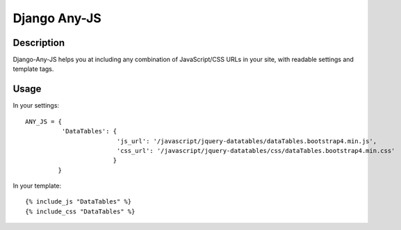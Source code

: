 Django Any-JS
=============

Description
-----------

Django-Any-JS helps you at including any combination of JavaScript/CSS
URLs in your site, with readable settings and template tags.

Usage
-----

In your settings:

::

    ANY_JS = {
              'DataTables': {
                             'js_url': '/javascript/jquery-datatables/dataTables.bootstrap4.min.js',
                             'css_url': '/javascript/jquery-datatables/css/dataTables.bootstrap4.min.css'
                            }
             }

In your template:

::

    {% include_js "DataTables" %}
    {% include_css "DataTables" %}
